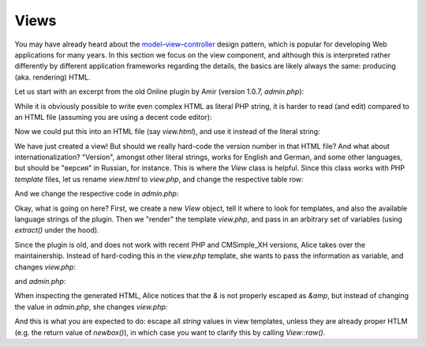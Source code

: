 Views
=====

You may have already heard about the
`model–view–controller <https://en.wikipedia.org/wiki/Model%E2%80%93view%E2%80%93controller>`_
design pattern, which is popular for developing Web applications for many years.
In this section we focus on the view component, and although this is
interpreted rather differently by different application frameworks
regarding the details, the basics are likely always the same:
producing (aka. rendering) HTML.

Let us start with an excerpt from the old Online plugin by Amir
(version 1.0.7, `admin.php`):

.. code-block:: php
    $o.='
    <br>
    <table style="width: 95%; border: 12px outset #0000FF" cellSpacing="0" cellPadding="4" border="0" id="table1">
            <tr>
                <td style="border-bottom:12px solid #6699FF; text-align: center; padding-left:4px; padding-right:4px; padding-top:1px; padding-bottom:1px" colSpan="2">
                <h4>Online Plugin by Amir</h4>
                </td>
            </tr>
            <tr>
                <td align="left">Version</td>
                <td align="left">v1.07</td>
            </tr>
            <tr>
                <td align="left">Copyright</td>
                <td align="left">Amir</td>
            </tr>
            <tr>
                <td align="left" height="28">Email</td>
                <td align="left" height="28"><a href="mailto:a_galanti@yahoo.com">
                a_galanti@yahoo.com</a></td>
            </tr>
            <tr>
                <td align="left">Website</td>
                <td align="left">
                <a target="_blank" href="http://urceleb.oniton.com/">
                urceleb.oniton.com</a></td>
            </tr>
        </table>';

While it is obviously possible to write even complex HTML as literal PHP
string, it is harder to read (and edit) compared to an HTML file
(assuming you are using a decent code editor):

.. code-block:: html
  <br>
  <table style="width: 95%; border: 12px outset #0000FF" cellSpacing="0" cellPadding="4" border="0" id="table1">
    <tr>
      <td style="border-bottom:12px solid #6699FF; text-align: center; padding-left:4px; padding-right:4px; padding-top:1px; padding-bottom:1px" colSpan="2">
        <h4>Online Plugin by Amir</h4>
      </td>
    </tr>
    <tr>
      <td align="left">Version</td>
      <td align="left">v1.07</td>
    </tr>
    <tr>
      <td align="left">Copyright</td>
      <td align="left">Amir</td>
    </tr>
    <tr>
      <td align="left" height="28">Email</td>
      <td align="left" height="28">
        <a href="mailto:a_galanti@yahoo.com">a_galanti@yahoo.com</a>
      </td>
    </tr>
    <tr>
      <td align="left">Website</td>
      <td align="left">
        <a target="_blank" href="http://urceleb.oniton.com/">urceleb.oniton.com</a>
      </td>
    </tr>
  </table>

Now we could put this into an HTML file (say `view.html`),
and use it instead of the literal string:

.. code-block:: php
    $o .= file_get_contents($pth["folder"]["plugin"] . "view.html");

We have just created a view!
But should we really hard-code the version number in that HTML file?
And what about internationalization?
"Version", amongst other literal strings, works for English and German,
and some other languages, but should be "версия" in Russian, for instance.
This is where the `View` class is helpful.
Since this class works with PHP *template* files, let us rename `view.html` to `view.php`,
and change the respective table row:

.. code-block:: php
    <tr>
      <td align="left"><?=$this->text("version")?></td>
      <td align="left"><?=$version?></td>
    </tr>

And we change the respective code in `admin.php`:

.. code-block:: php
    $view = new View($pth["folder"]["plugin"], $plugin_tx["online"]);
    $o .= $view->render("view", ["version" => "v1.07"]);

Okay, what is going on here?
First, we create a new `View` object, tell it where to look for templates,
and also the available language strings of the plugin.
Then we "render" the template `view.php`, and pass in an arbitrary set of
variables (using `extract()` under the hood).

Since the plugin is old, and does not work with recent PHP and CMSimple_XH versions,
Alice takes over the maintainership.
Instead of hard-coding this in the `view.php` template, she wants to pass
the information as variable, and changes `view.php`:

.. code-block:: php
    <tr>
      <td align="left">Copyright</td>
      <td align="left"><?=$authors?></td>
    </tr>

and `admin.php`:

.. code-block:: php
    $view = new View($pth["folder"]["plugin"], $plugin_tx["online"]);
    $o .= $view->render("view", [
        "version" => "v1.07",
        "authors" => "Amir & Alice",
    ]);

When inspecting the generated HTML, Alice notices that the `&` is not
properly escaped as `&amp`, but instead of changing the value in `admin.php`,
she changes `view.php`:

.. code-block:: php
    <tr>
      <td align="left">Copyright</td>
      <td align="left"><?=$this->esc($authors)?></td>
    </tr>

And this is what you are expected to do: escape all *string* values in view templates,
unless they are already proper HTLM (e.g. the return value of `newbox()`),
in which case you want to clarify this by calling `View::raw()`.
